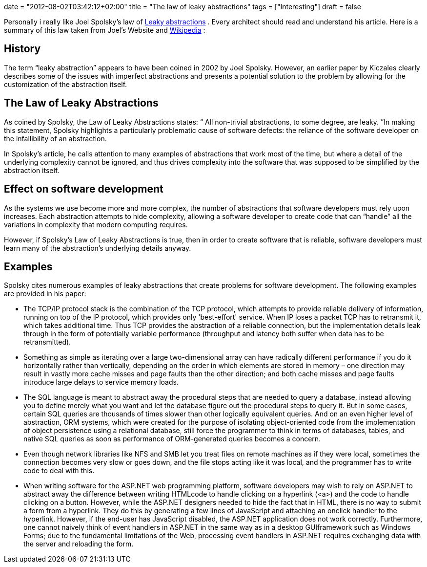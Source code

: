 +++
date = "2012-08-02T03:42:12+02:00"
title = "The law of leaky abstractions"
tags = ["Interesting"]
draft = false
+++

Personally i really like Joel Spolsky's law of http://www.joelonsoftware.com/articles/LeakyAbstractions.html[Leaky abstractions] . Every architect should read and understand his article. Here is a summary of this law taken from Joel's Website and http://en.wikipedia.org/wiki/Leaky_abstraction[Wikipedia] :

== History
The term “leaky abstraction” appears to have been coined in 2002 by Joel Spolsky. However, an earlier paper by Kiczales clearly describes some of the issues with imperfect abstractions and presents a potential solution to the problem by allowing for the customization of the abstraction itself.

== The Law of Leaky Abstractions
As coined by Spolsky, the Law of Leaky Abstractions states:
“ All non-trivial abstractions, to some degree, are leaky. ”In making this statement, Spolsky highlights a particularly problematic cause of software defects: the reliance of the software developer on the infallibility of an abstraction.

In Spolsky's article, he calls attention to many examples of abstractions that work most of the time, but where a detail of the underlying complexity cannot be ignored, and thus drives complexity into the software that was supposed to be simplified by the abstraction itself.

== Effect on software development
As the systems we use become more and more complex, the number of abstractions that software developers must rely upon increases. Each abstraction attempts to hide complexity, allowing a software developer to create code that can “handle” all the variations in complexity that modern computing requires.

However, if Spolsky's Law of Leaky Abstractions is true, then in order to create software that is reliable, software developers must learn many of the abstraction's underlying details anyway.

== Examples
Spolsky cites numerous examples of leaky abstractions that create problems for software development. The following examples are provided in his paper:

	 * The TCP/IP protocol stack is the combination of the TCP protocol, which attempts to provide reliable delivery of information, running on top of the IP protocol, which provides only 'best-effort' service. When IP loses a packet TCP has to retransmit it, which takes additional time. Thus TCP provides the abstraction of a reliable connection, but the implementation details leak through in the form of potentially variable performance (throughput and latency both suffer when data has to be retransmitted).
	 * Something as simple as iterating over a large two-dimensional array can have radically different performance if you do it horizontally rather than vertically, depending on the order in which elements are stored in memory – one direction may result in vastly more cache misses and page faults than the other direction; and both cache misses and page faults introduce large delays to service memory loads.
	 * The SQL language is meant to abstract away the procedural steps that are needed to query a database, instead allowing you to define merely what you want and let the database figure out the procedural steps to query it. But in some cases, certain SQL queries are thousands of times slower than other logically equivalent queries. And on an even higher level of abstraction, ORM systems, which were created for the purpose of isolating object-oriented code from the implementation of object persistence using a relational database, still force the programmer to think in terms of databases, tables, and native SQL queries as soon as performance of ORM-generated queries becomes a concern.
	 * Even though network libraries like NFS and SMB let you treat files on remote machines as if they were local, sometimes the connection becomes very slow or goes down, and the file stops acting like it was local, and the programmer has to write code to deal with this.
	 * When writing software for the ASP.NET web programming platform, software developers may wish to rely on ASP.NET to abstract away the difference between writing HTMLcode to handle clicking on a hyperlink (<a>) and the code to handle clicking on a button. However, while the ASP.NET designers needed to hide the fact that in HTML, there is no way to submit a form from a hyperlink. They do this by generating a few lines of JavaScript and attaching an onclick handler to the hyperlink. However, if the end-user has JavaScript disabled, the ASP.NET application does not work correctly. Furthermore, one cannot naively think of event handlers in ASP.NET in the same way as in a desktop GUIframework such as Windows Forms; due to the fundamental limitations of the Web, processing event handlers in ASP.NET requires exchanging data with the server and reloading the form.


